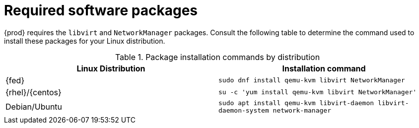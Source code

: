 [id="required-software-packages_{context}"]
= Required software packages

{prod} requires the `libvirt` and `NetworkManager` packages.
Consult the following table to determine the command used to install these packages for your Linux distribution.

.Package installation commands by distribution
[options="header"]
|====
|Linux Distribution|Installation command
|{fed}|`sudo dnf install qemu-kvm libvirt NetworkManager`
|{rhel}/{centos}|`su -c 'yum install qemu-kvm libvirt NetworkManager'`
|Debian/Ubuntu|`sudo apt install qemu-kvm libvirt-daemon libvirt-daemon-system network-manager`
|====
